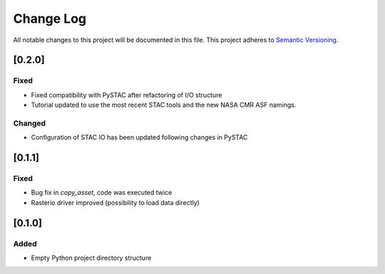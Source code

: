 ###########
Change Log
###########

All notable changes to this project will be documented in this file.
This project adheres to `Semantic Versioning <http://semver.org/>`_.

[0.2.0]
*******

Fixed
-----

* Fixed compatibility with PySTAC after refactoring of I/O structure
* Tutorial updated to use the most recent STAC tools and the new NASA CMR ASF namings.

Changed
-------

* Configuration of STAC IO has been updated following changes in PySTAC

[0.1.1]
*******

Fixed
-----

* Bug fix in `copy_asset`, code was executed twice
* Rasterio driver improved (possibility to load data directly)


[0.1.0]
*******

Added
-----

* Empty Python project directory structure

